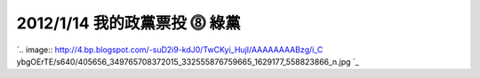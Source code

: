 2012/1/14 我的政黨票投 ⓼ 綠黨
================================================================================

`.. image:: http://4.bp.blogspot.com/-suD2i9-kdJ0/TwCKyi_HujI/AAAAAAAABzg/i_C
ybgOErTE/s640/405656_349765708372015_332555876759665_1629177_558823866_n.jpg
`_




.. _: http://4.bp.blogspot.com/-suD2i9-kdJ0/TwCKyi_HujI/AAAAAAAABzg/i_Cyb
    gOErTE/s400/405656_349765708372015_332555876759665_1629177_558823866_n.jp
    g


.. author:: default
.. categories:: chinese
.. tags:: politic
.. comments::